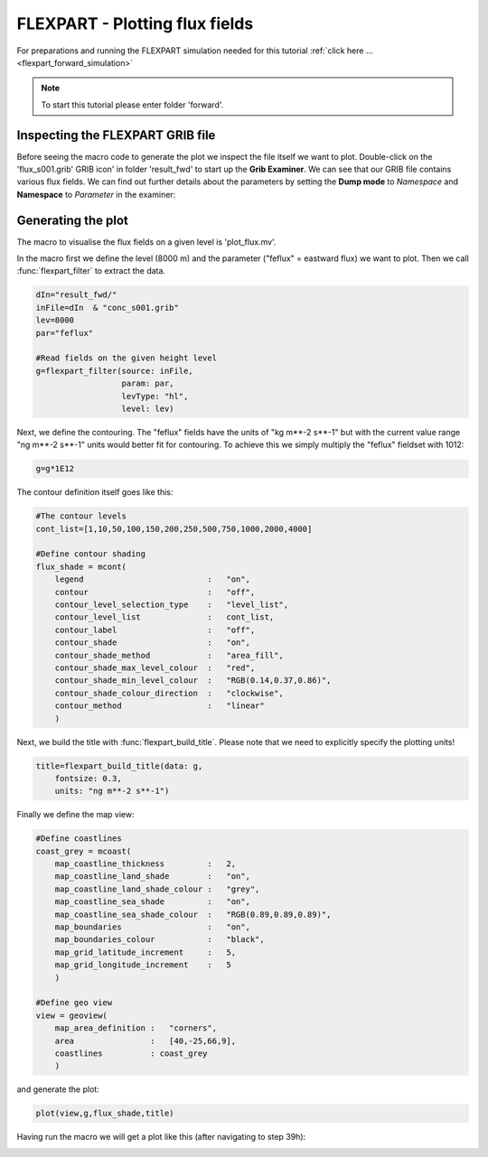 .. _flexpart_plotting_flux_fields:

FLEXPART - Plotting flux fields
###############################
 
For preparations and running the FLEXPART simulation needed for this tutorial :ref:`click here ... <flexpart_forward_simulation>`

.. note::

  To start this tutorial please enter folder 'forward'.

Inspecting the FLEXPART GRIB file
*********************************

Before seeing the macro code to generate the plot we inspect the file itself we want to plot. 
Double-click on the 'flux_s001.grib' GRIB icon' in folder 'result_fwd' to start up the **Grib Examiner**. 
We can see that our GRIB file contains various flux fields. 
We can find out further details about the parameters by setting the **Dump mode** to *Namespace* and **Namespace** to *Parameter* in the examiner:

.. image:: /_static/flexpart_plotting_flux_fields/image2017-10-25_13-34-50.png

Generating the plot
*******************

The macro to visualise the flux fields on a given level is 'plot_flux.mv'.

In the macro first we define the level (8000 m) and the parameter ("feflux" = eastward flux) we want to plot. 
Then we call :func:`flexpart_filter` to extract the data.
  
.. code-block:: python
  
  dIn="result_fwd/"
  inFile=dIn  & "conc_s001.grib"
  lev=8000
  par="feflux"  
  
  #Read fields on the given height level
  g=flexpart_filter(source: inFile,
                    param: par,
                    levType: "hl", 
                    level: lev)
  
Next, we define the contouring. 
The "feflux" fields have the units of "kg m**-2 s**-1" but with the current value range "ng m**-2 s**-1" units would better fit for contouring. To achieve this we simply multiply the "feflux" fieldset with 1012:   
  
.. code-block:: python
  
  g=g*1E12
  
The contour definition itself goes like this:   
  
.. code-block:: python
  
  #The contour levels
  cont_list=[1,10,50,100,150,200,250,500,750,1000,2000,4000]  
  
  #Define contour shading
  flux_shade = mcont(
      legend                          :   "on",
      contour                         :   "off",  
      contour_level_selection_type    :   "level_list",
      contour_level_list              :   cont_list,
      contour_label                   :   "off",
      contour_shade                   :   "on",
      contour_shade_method            :   "area_fill",
      contour_shade_max_level_colour  :   "red",
      contour_shade_min_level_colour  :   "RGB(0.14,0.37,0.86)",
      contour_shade_colour_direction  :   "clockwise",    
      contour_method                  :   "linear"
      )
  
Next, we build the title with :func:`flexpart_build_title`. 
Please note that we need to explicitly specify the plotting units! 
  
.. code-block:: python
  
  title=flexpart_build_title(data: g,
      fontsize: 0.3, 
      units: "ng m**-2 s**-1")  
  
Finally we define the map view:  
  
.. code-block:: python
  
  #Define coastlines
  coast_grey = mcoast(
      map_coastline_thickness         :   2,
      map_coastline_land_shade        :   "on",
      map_coastline_land_shade_colour :   "grey",
      map_coastline_sea_shade         :   "on",
      map_coastline_sea_shade_colour  :   "RGB(0.89,0.89,0.89)",
      map_boundaries                  :   "on",
      map_boundaries_colour           :   "black",
      map_grid_latitude_increment     :   5,
      map_grid_longitude_increment    :   5
      )  
 
  #Define geo view
  view = geoview(
      map_area_definition :   "corners",
      area                :   [40,-25,66,9],
      coastlines          : coast_grey
      )
  
and generate the plot:  
  
.. code-block:: python
  
  plot(view,g,flux_shade,title)
  
Having run the macro we will get a plot like this (after navigating to step 39h):

.. image:: /_static/flexpart_plotting_flux_fields/image2017-10-25_13-25-40.png
